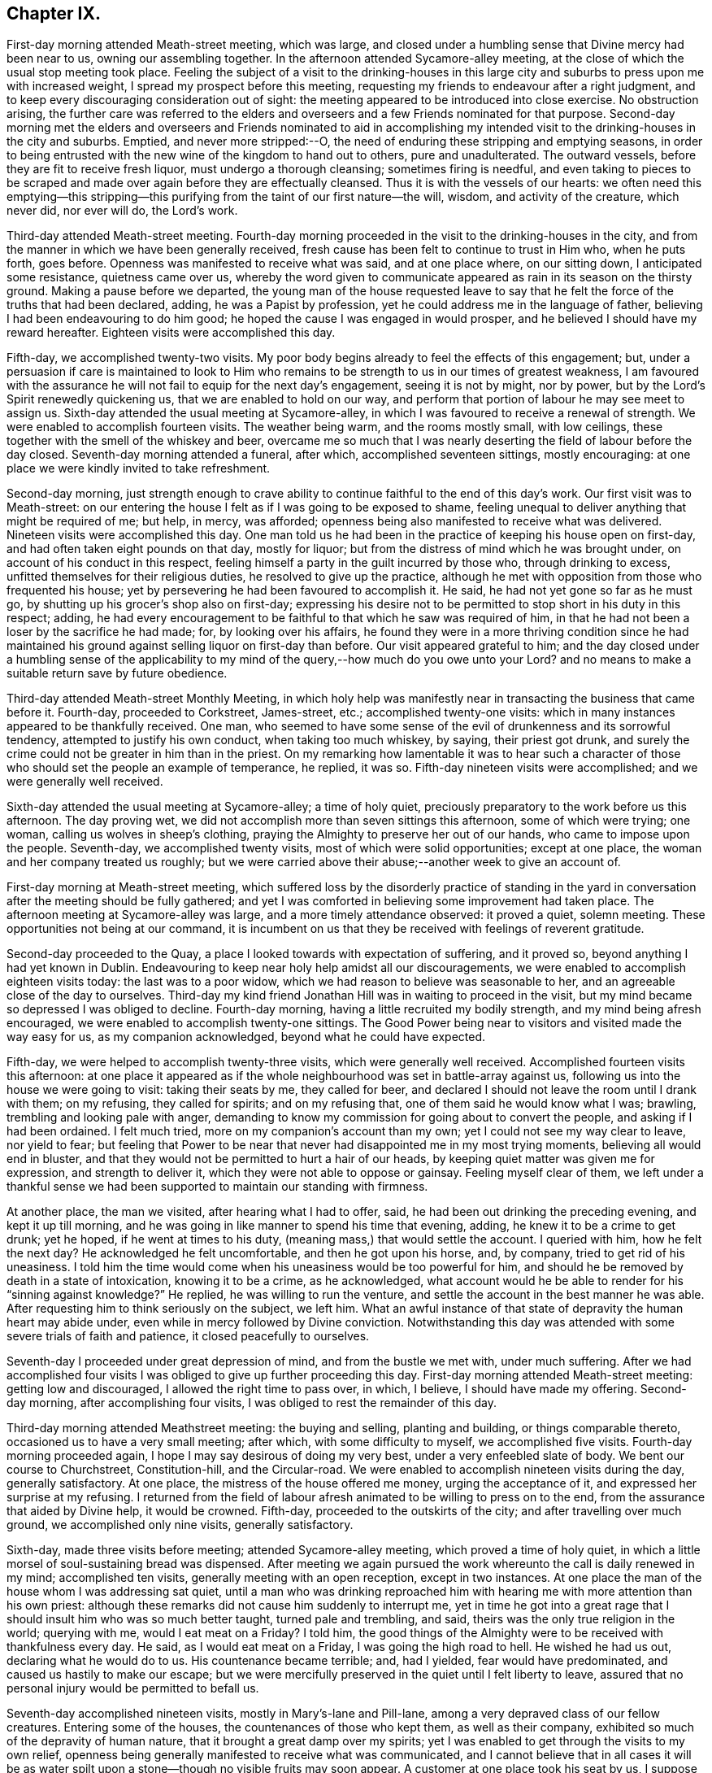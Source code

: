 == Chapter IX.

First-day morning attended Meath-street meeting, which was large,
and closed under a humbling sense that Divine mercy had been near to us,
owning our assembling together.
In the afternoon attended Sycamore-alley meeting,
at the close of which the usual stop meeting took place.
Feeling the subject of a visit to the drinking-houses in this large
city and suburbs to press upon me with increased weight,
I spread my prospect before this meeting,
requesting my friends to endeavour after a right judgment,
and to keep every discouraging consideration out of sight:
the meeting appeared to be introduced into close exercise.
No obstruction arising,
the further care was referred to the elders and overseers
and a few Friends nominated for that purpose.
Second-day morning met the elders and overseers and Friends nominated to aid
in accomplishing my intended visit to the drinking-houses in the city and suburbs.
Emptied, and never more stripped:--O,
the need of enduring these stripping and emptying seasons,
in order to being entrusted with the new wine of the kingdom to hand out to others,
pure and unadulterated.
The outward vessels, before they are fit to receive fresh liquor,
must undergo a thorough cleansing; sometimes firing is needful,
and even taking to pieces to be scraped and made
over again before they are effectually cleansed.
Thus it is with the vessels of our hearts:
we often need this emptying--this stripping--this purifying
from the taint of our first nature--the will,
wisdom, and activity of the creature, which never did, nor ever will do,
the Lord`'s work.

Third-day attended Meath-street meeting.
Fourth-day morning proceeded in the visit to the drinking-houses in the city,
and from the manner in which we have been generally received,
fresh cause has been felt to continue to trust in Him who, when he puts forth,
goes before.
Openness was manifested to receive what was said, and at one place where,
on our sitting down, I anticipated some resistance, quietness came over us,
whereby the word given to communicate appeared as
rain in its season on the thirsty ground.
Making a pause before we departed,
the young man of the house requested leave to say that he
felt the force of the truths that had been declared,
adding, he was a Papist by profession, yet he could address me in the language of father,
believing I had been endeavouring to do him good;
he hoped the cause I was engaged in would prosper,
and he believed I should have my reward hereafter.
Eighteen visits were accomplished this day.

Fifth-day, we accomplished twenty-two visits.
My poor body begins already to feel the effects of this engagement; but,
under a persuasion if care is maintained to look to Him who remains
to be strength to us in our times of greatest weakness,
I am favoured with the assurance he will not fail to equip for the next day`'s engagement,
seeing it is not by might, nor by power,
but by the Lord`'s Spirit renewedly quickening us,
that we are enabled to hold on our way,
and perform that portion of labour he may see meet to assign us.
Sixth-day attended the usual meeting at Sycamore-alley,
in which I was favoured to receive a renewal of strength.
We were enabled to accomplish fourteen visits.
The weather being warm, and the rooms mostly small, with low ceilings,
these together with the smell of the whiskey and beer,
overcame me so much that I was nearly deserting the field of labour before the day closed.
Seventh-day morning attended a funeral, after which, accomplished seventeen sittings,
mostly encouraging: at one place we were kindly invited to take refreshment.

Second-day morning,
just strength enough to crave ability to continue
faithful to the end of this day`'s work.
Our first visit was to Meath-street:
on our entering the house I felt as if I was going to be exposed to shame,
feeling unequal to deliver anything that might be required of me; but help, in mercy,
was afforded; openness being also manifested to receive what was delivered.
Nineteen visits were accomplished this day.
One man told us he had been in the practice of keeping his house open on first-day,
and had often taken eight pounds on that day, mostly for liquor;
but from the distress of mind which he was brought under,
on account of his conduct in this respect,
feeling himself a party in the guilt incurred by those who, through drinking to excess,
unfitted themselves for their religious duties, he resolved to give up the practice,
although he met with opposition from those who frequented his house;
yet by persevering he had been favoured to accomplish it.
He said, he had not yet gone so far as he must go,
by shutting up his grocer`'s shop also on first-day;
expressing his desire not to be permitted to stop short in his duty in this respect;
adding,
he had every encouragement to be faithful to that which he saw was required of him,
in that he had not been a loser by the sacrifice he had made; for,
by looking over his affairs,
he found they were in a more thriving condition since he had maintained
his ground against selling liquor on first-day than before.
Our visit appeared grateful to him;
and the day closed under a humbling sense of the applicability
to my mind of the query,--how much do you owe unto your Lord?
and no means to make a suitable return save by future obedience.

Third-day attended Meath-street Monthly Meeting,
in which holy help was manifestly near in transacting the business that came before it.
Fourth-day, proceeded to Corkstreet, James-street, etc.; accomplished twenty-one visits:
which in many instances appeared to be thankfully received.
One man,
who seemed to have some sense of the evil of drunkenness and its sorrowful tendency,
attempted to justify his own conduct, when taking too much whiskey, by saying,
their priest got drunk,
and surely the crime could not be greater in him than in the priest.
On my remarking how lamentable it was to hear such a character
of those who should set the people an example of temperance,
he replied, it was so.
Fifth-day nineteen visits were accomplished; and we were generally well received.

Sixth-day attended the usual meeting at Sycamore-alley; a time of holy quiet,
preciously preparatory to the work before us this afternoon.
The day proving wet, we did not accomplish more than seven sittings this afternoon,
some of which were trying; one woman, calling us wolves in sheep`'s clothing,
praying the Almighty to preserve her out of our hands,
who came to impose upon the people.
Seventh-day, we accomplished twenty visits, most of which were solid opportunities;
except at one place, the woman and her company treated us roughly;
but we were carried above their abuse;--another week to give an account of.

First-day morning at Meath-street meeting,
which suffered loss by the disorderly practice of standing in the
yard in conversation after the meeting should be fully gathered;
and yet I was comforted in believing some improvement had taken place.
The afternoon meeting at Sycamore-alley was large, and a more timely attendance observed:
it proved a quiet, solemn meeting.
These opportunities not being at our command,
it is incumbent on us that they be received with feelings of reverent gratitude.

Second-day proceeded to the Quay, a place I looked towards with expectation of suffering,
and it proved so, beyond anything I had yet known in Dublin.
Endeavouring to keep near holy help amidst all our discouragements,
we were enabled to accomplish eighteen visits today: the last was to a poor widow,
which we had reason to believe was seasonable to her,
and an agreeable close of the day to ourselves.
Third-day my kind friend Jonathan Hill was in waiting to proceed in the visit,
but my mind became so depressed I was obliged to decline.
Fourth-day morning, having a little recruited my bodily strength,
and my mind being afresh encouraged, we were enabled to accomplish twenty-one sittings.
The Good Power being near to visitors and visited made the way easy for us,
as my companion acknowledged, beyond what he could have expected.

Fifth-day, we were helped to accomplish twenty-three visits,
which were generally well received.
Accomplished fourteen visits this afternoon:
at one place it appeared as if the whole neighbourhood
was set in battle-array against us,
following us into the house we were going to visit: taking their seats by me,
they called for beer, and declared I should not leave the room until I drank with them;
on my refusing, they called for spirits; and on my refusing that,
one of them said he would know what I was; brawling,
trembling and looking pale with anger,
demanding to know my commission for going about to convert the people,
and asking if I had been ordained.
I felt much tried, more on my companion`'s account than my own;
yet I could not see my way clear to leave, nor yield to fear;
but feeling that Power to be near that never had disappointed me in my most trying moments,
believing all would end in bluster,
and that they would not be permitted to hurt a hair of our heads,
by keeping quiet matter was given me for expression, and strength to deliver it,
which they were not able to oppose or gainsay.
Feeling myself clear of them,
we left under a thankful sense we had been supported
to maintain our standing with firmness.

At another place, the man we visited, after hearing what I had to offer, said,
he had been out drinking the preceding evening, and kept it up till morning,
and he was going in like manner to spend his time that evening, adding,
he knew it to be a crime to get drunk; yet he hoped, if he went at times to his duty,
(meaning mass,) that would settle the account.
I queried with him, how he felt the next day?
He acknowledged he felt uncomfortable, and then he got upon his horse, and, by company,
tried to get rid of his uneasiness.
I told him the time would come when his uneasiness would be too powerful for him,
and should he be removed by death in a state of intoxication, knowing it to be a crime,
as he acknowledged,
what account would he be able to render for his "`sinning against knowledge?`"
He replied, he was willing to run the venture,
and settle the account in the best manner he was able.
After requesting him to think seriously on the subject, we left him.
What an awful instance of that state of depravity the human heart may abide under,
even while in mercy followed by Divine conviction.
Notwithstanding this day was attended with some severe trials of faith and patience,
it closed peacefully to ourselves.

Seventh-day I proceeded under great depression of mind, and from the bustle we met with,
under much suffering.
After we had accomplished four visits I was obliged
to give up further proceeding this day.
First-day morning attended Meath-street meeting: getting low and discouraged,
I allowed the right time to pass over, in which, I believe,
I should have made my offering.
Second-day morning, after accomplishing four visits,
I was obliged to rest the remainder of this day.

Third-day morning attended Meathstreet meeting: the buying and selling,
planting and building, or things comparable thereto,
occasioned us to have a very small meeting; after which, with some difficulty to myself,
we accomplished five visits.
Fourth-day morning proceeded again, I hope I may say desirous of doing my very best,
under a very enfeebled slate of body.
We bent our course to Churchstreet, Constitution-hill, and the Circular-road.
We were enabled to accomplish nineteen visits during the day, generally satisfactory.
At one place, the mistress of the house offered me money, urging the acceptance of it,
and expressed her surprise at my refusing.
I returned from the field of labour afresh animated to be willing to press on to the end,
from the assurance that aided by Divine help, it would be crowned.
Fifth-day, proceeded to the outskirts of the city; and after travelling over much ground,
we accomplished only nine visits, generally satisfactory.

Sixth-day, made three visits before meeting; attended Sycamore-alley meeting,
which proved a time of holy quiet,
in which a little morsel of soul-sustaining bread was dispensed.
After meeting we again pursued the work whereunto the call is daily renewed in my mind;
accomplished ten visits, generally meeting with an open reception,
except in two instances.
At one place the man of the house whom I was addressing sat quiet,
until a man who was drinking reproached him with
hearing me with more attention than his own priest:
although these remarks did not cause him suddenly to interrupt me,
yet in time he got into a great rage that I should
insult him who was so much better taught,
turned pale and trembling, and said, theirs was the only true religion in the world;
querying with me, would I eat meat on a Friday?
I told him,
the good things of the Almighty were to be received with thankfulness every day.
He said, as I would eat meat on a Friday, I was going the high road to hell.
He wished he had us out, declaring what he would do to us.
His countenance became terrible; and, had I yielded, fear would have predominated,
and caused us hastily to make our escape;
but we were mercifully preserved in the quiet until I felt liberty to leave,
assured that no personal injury would be permitted to befall us.

Seventh-day accomplished nineteen visits, mostly in Mary`'s-lane and Pill-lane,
among a very depraved class of our fellow creatures.
Entering some of the houses, the countenances of those who kept them,
as well as their company, exhibited so much of the depravity of human nature,
that it brought a great damp over my spirits;
yet I was enabled to get through the visits to my own relief,
openness being generally manifested to receive what was communicated,
and I cannot believe that in all cases it will be as water
spilt upon a stone--though no visible fruits may soon appear.
A customer at one place took his seat by us,
I suppose for the purpose of disputing with us.
He questioned me as to my belief in the Trinity;
asked me if I believed in the possibility of our sins being forgiven on earth.
I told him I believed it was absolutely necessary this should be experienced,
but that God and Christ only had power to forgive sins.
He said Christ had given power to his priest to forgive sins;
that he had Christ in heaven,
and Christ next door to him (meaning his priest,) and in a rage told us,
none but those of their church could be saved.

Second-day, accomplished twenty-two visits, generally satisfactory,
although at times we had much religious prejudice to combat.
Third-day morning attended Meath-street meeting,
after which we proceeded towards the Customhouse:
the appearance of some of the houses and company threatened suffering.
I found it hard work to maintain my standing with becoming firmness;
yet I humbly hope I was faithful in expressing all I was entrusted with for communication.
After making six visits, a cold chill coming over me,
I was obliged to lie by the remainder of this day.

Fourth-day, we bent our course towards Berwick-street.
Our work lay among some of the most striking instances of the
depravity of human nature the city of Dublin or its suburbs furnish,
so far as I have yet seen.
One woman, after learning the nature of our visit, on a sudden left us,
and I supposed she did not mean to give us her company,
but in a short time returned again, saying,
she had been to fetch some of her neighbours to partake with her in the visit,
who behaved well: the woman appeared tender,
expressing her thankfulness for the opportunity,
and the desire which she felt that the advice given her might be remembered to profit.
At another place, the woman of the house was so deaf,
I was obliged to extend my voice to such a high pitch,
that it raised some of the neighbours, and brought them into the house,
which occasioned us a large company, some of whom appeared disposed to be rude,
but through the endeavours of others they were kept quiet; at our leaving,
the woman and company expressed their thankfulness for the visit, one man excepted.
Although we mostly had rough company to sit with today,
yet we were generally kindly treated.

Fifth-day, we proceeded to Barrack-street.
The first house we entered made a deplorable appearance:
it was very early in the morning, yet we found,
on descending the steps into the drinking-room, which much resembled a cellar,
the window-frames and glass broken, and several young women, without shoes,
stockings or caps, dancing to the fiddle.
We made towards the room set apart for the keepers of the house,
where we met with the mistress.
Requesting, if she had a husband to have his company, he soon made his appearance.
I endeavoured to lay before them what arose,
although I found it difficult to get fully relieved.
The fiddle, and at times the screaming of the dancers, was a great interruption.
The man remained quiet for a short time and then left: us,
the woman appearing to have the management of the house:
what I had to say brought her to tears.
On inquiry I found she had children,
I therefore requested her seriously to consider what would be her conclusion
respecting the conduct of any person who should harbour her children,
and allow them to go on in such wicked practices as she
was now encouraging the young girls in under her roof,
who might be without parents or friends to take charge of them, saying,
I did not wish for a hasty reply; she confessed she should think they acted a cruel part.
I therefore entreated her to attend to that Divine monitor in her own breast,
which she confessed she at times witnessed to be near,
which would clearly make known to her the necessity
to rid her house of such company as she now harboured,
which would be one way whereby she might hope for the Divine blessing
on honest endeavours for the support of herself and family,
otherwise she must look for a blast following them every way.
She continued tender, and at our parting, in a feeling manner expressed her desire,
that what had been communicated might be profitably remembered by her.

After receiving her warm expressions of gratitude, we proceeded to leave the house,
but on reaching the top step of the entrance my attention was again arrested,
and I found I must be willing to return into the
apartment where the dancing was going forward,
and quietly submit to any insults that might be the
result of my being found in the way of my duty.
On my companion being informed hereof, he appeared tried as well as myself,
but I found it would not bring peace to our own minds to hesitate.
We therefore turned back, which the woman of the house observing, came and stood by us,
I supposed to prevent any rude behaviour that might be offered.
I requested the man who had the fiddle to cease playing and take his seat,
which he complied with, and those who were dancing to do the like,
which each one yielded to.
The scene exhibited in different parts of this large room,
if it were possible fully to describe,
would produce a picture of as great human depravity and misery as well can be conceived.
On a bench near us lay young girls,
overcome with their night`'s revelling and drunkenness,
past being roused by anything that occurred round them; others, from the same causes,
reclining on the tables, barely able to raise their heads and open their eyes,
and altogether incapable of comprehending what was going forward:
companies of men and women in boxes in other parts of the room drinking.

On our standing silent among them a short time,
quietness prevailed over the whole company.
Strength was received to utter what was given me,
and after I had been some time engaged in addressing this band of human misery,
I think I shall not, while favoured with my mental powers,
wholly lose sight of the distress and horror portrayed in the countenances
of those young women who had ceased their dancing.
Feeling my mind relieved and about to depart,
such of the company who were equal to it rose from their seats,
acknowledging their gratitude for the labour that had been extended,
and their desire that what had been said might not be lost upon them,
and that a blessing might attend us.
My back was towards the door,
and not hearing a footstep of those who came in while we were engaged,
when we turned to go out I was surprised at the addition made to our company:
my companion remarked,
it appeared as if something brought an awe over their minds on entering,
and they quietly took their seats,
and when the seats were full others sat on the ground.

We retired to a Friend`'s house near,
and after being recruited proceeded in our visit to Barrackstreet;
and accomplished as much as way opened for us to do.
I became sensible it would not be safe to delay going to a house in Mary`'s-lane,
which I had knowingly passed by,
in consequence of a caution given me by a collector of the excise, who said,
he never dare go beyond the door, taking a person with him when he went to collect.
I endeavoured to resign myself to Divine protection, and we proceeded.
We only obtained the man`'s company; and,
from the appearance of all we saw about the house,
there was reason to believe wicked practices were permitted to go on by those he harboured.
I endeavoured to lay before him in very plain terms my views of his proceedings,
and what he must expect, if he continued to pursue his present line of conduct,
would in the end be the sorrowful consequences of his harbouring the company he did,
and allowing such wicked practices in his house;
exhorting him to look to Almighty God for help to clear his house from wicked company,
telling him, I believed, while I was addressing him,
he felt the Divine Witness in his own breast reproaching
him for his conduct in these respects.
He was much brought down,
acknowledging he had at times acted against that better judgment he was favoured with,
and was willing to receive anything further I had to offer to him,
mentioning the name of a Friend he dealt with,
and proposing to meet me at his house to have a more quiet time together.
Pausing a little on his request,
it appeared safest for me to say I did not feel any thing more in commission for him.
Being about to depart I felt a stop in my mind; on endeavouring to see the cause,
I was brought under the necessity of going into the
apartment where the different companies were drinking,
male and female, who, except that they were more sober,
appeared much like the company in Barrack-street;
some of them were uttering expressions awful to hear.
Standing a short time quietly among them, I requested their attention:
such as were standing took their seats,
and what I had to say was heard without interruption;
others came in while I was speaking, whose countenances bespoke great levity,
but they took their seats quietly with the rest.
At our departure they generally showed themselves respectful,
expressing thankfulness for the advice that had been given them: thus this day`'s work,
through the continuation of holy help, closed peacefully, and, I humbly hope,
under a sense of the necessity of adopting the language of the royal Psalmist,
"`Not unto us, O Lord, not unto us, but unto your name be the praise!`"

Sixth-day, attended Sycamore-alley meeting: a quiet favoured time,
which to myself was like a feast of fat things after the storms we had endured.
After meeting we accomplished eight visits, in all of which we were kindly received,
yet we were obliged to cut this day`'s work shorter than usual;
partly from debility and the chills that at times came over me,
my voice became so weak I scarcely could speak to be heard.
Seventh-day morning, proceeded to Marlborough-street,
calling upon all on this side of the water whom we had not yet found at home.
We were generally so well received,
that to me it felt like going to members of our own religious Society,
to give advice respecting some branches of our testimonies:
thus closed another week`'s work to account for to that God who
alone sees the heart and what our real motives to action are,
and will reward us accordingly.

First-day, attended Meath-street meeting in the morning; in the afternoon Sycamore-alley,
in which we were favoured with the good presence of him who is God and changes not,
but from everlasting to everlasting is nigh at hand and not afar off,
to help those who continue to rely upon him.

Second-day, 13th of eighth month, 1811,
I left my quarters desirous to try to do my best this day in prosecuting our visit;
but from the great nervous debility I was labouring under,
I became so dispirited I found myself unequal to make any effort.
Third-day, attended Meath-street meeting.
Fourth-day, we bent our course to Patrick-street,
but in consequence of the crowd of people that collected round us,
we were obliged to proceed to another part of the city.
We were favoured to accomplish seventeen visits, generally satisfactory.

Fifth-day, we again bent our course to Patrick-street.
The first call we made we met with a determined repulse.
At the next place we came to, all things were made easy for us;
and the opportunity proved a favoured one both to visitors and visited:
a good degree of thoughtfulness appeared to be excited
in the minds of the man and his wife,
who, in a feeling manner, acknowledged their thankfulness for the visit.
We were afresh encouraged to put on strength in the name of the Lord,
who has thus far led us about and instructed us, that we have nothing at our command,
but must look to, and in full confidence lean on Him that has the key of David;
when he shuts none can open, and when he opens none can shut.

At the next place the master of the house looked fiercely at us,
and as if he had resolved to oppose and perplex us, behaving snappishly,
asking me what I wanted, and whether would I give him an order for whiskey.
People, who from their appearance and behaviour, were disorderly characters,
crowded in after us, and gave me an unfavourable idea of consequences;
yet I was led to believe, if I followed the counsel of my good Guide,
gloomy as our situation appeared, I must maintain my standing patiently among them.
I therefore laid hold on the courage thus mercifully held out for my acceptance,
and requested the man of the house quietly to sit down,
and I would let him know what had brought me to his house.
I found it required of me patiently to hear all he had to say however painful it might be.
Truth being stronger than that opposing spirit by which he was actuated,
he gradually became quiet and softened in his mind,
manifesting a willingness to hear what I had to say,
and at our pairing showed a kind disposition,
expressing his desire to attend to the advice given him, and all ended quietly.
The crowd continuing to follow us we were constrained to leave Patrick-street again,
but by taking another direction, were enabled to accomplish nineteen visits today.

Sixth-day attended Sycamore-alley meeting,
in which fresh cause was in mercy vouchsafed to acknowledge,
that the shout of the King immortal is still in unmerited mercy to be heard among us.
After meeting we accomplished twelve sittings,
the last as trying as any we have at all met with.
The man having heard of our coming appeared to set himself in battle-array,
meeting us in a taunting way with his hat in his hand, saying,
his thus meeting us was out of respect,
and making a great profession of his respect for our religious Society,
telling us he was a convert to the Romish church.
His ferocious countenance, the turbulent temper he evinced, his large figure,
and the unfavourable impression my mind received of the company that was drinking,
were such, that if I dared, I gladly would have quitted;
but keeping in the patience until he had wasted all his ammunition,
I endeavoured to lay before him, notwithstanding all the profession he had made,
of his safety as to salvation,
the danger of his being deceived at last in this momentous matter:
exhorting him to be willing to turn to that Divine Light in his own heart which would
give him to see the dangerous situation he was in while he continued in the gall of
bitterness and those bonds of iniquity he was allowing himself to be bound by.
He received what I had to offer without interruption, became more calm,
and sitting down desired me to communicate all I had in commission for him, saying,
he was willing to receive it.
Feeling my mind discharged from anything further to communicate, we departed,
and left him to that Almighty Power that had in mercy broken in degree his hard heart.

Seventh-day, proceeded to Patrick-street, where we were roughly handled at the quay;
our lot was again cast in one of those houses occupied by disorderly females:
the mistress and her depraved company treated us with respect.
I felt much for my companion, diffident and unacquainted with such haunts of wickedness.
I endeavoured in very plain terms to set before the keeper of the
house her reproachful conduct in upholding such an establishment,
warning her of what she must expect will be the consequence hereafter,
if she continued to allow of such evil practices
as she well knew had been going forward in her house,
and with her free consent.
She appeared to receive kindly what was offered: at our parting her countenance,
and that of her company, manifesting such a degree of thoughtfulness,
I was led to hope the impressions made on their minds would not, in every case,
soon pass away.

First-day, attended Meath-street meeting:
my unfaithfulness therein caused me to leave it under distressing feelings;
yet what a mercy it is when we fall short in the discharge of duty to our God,
that he follows us by the reproofs of instruction that they may prove the way to life,
by animating us, with greater earnestness, to wrestle for those daily supplies of faith,
which alone can give the victory over all that would let
and hinder our faithfully following our heavenly Guide.
In conversation after meeting,
with a fellow traveller in the hope and fellowship of the Gospel,
it appeared that my unfaithfulness had been a two-fold
loss to the meeting by my sitting in her way:
when the beautiful order of the Gospel is thus broken in upon,
what a loss it may prove to those assembled!
Attended Sycamore-alley in the afternoon: my obedience was again put to the test,
and being brought to a willingness to become anything
or nothing as my Divine Master willed I should be,
he was pleased to give me strength to say what I was commissioned with,
and I left peacefully.

Second-day: my nature was much disposed to plead inability to turn out;
but as no excuse would acquit me of wilful rebellion against
the grain of faith in mercy dispensed in this needful time,
I proceeded, and after accomplishing eleven visits,
many of which were very trying to human nature,
I was obliged to go home and rest the remainder of the day.

Fourth-day, we made an early turn out, and accomplished twenty-five visits;
being generally well received, except in a few instances.
One man told us we ought to be burnt, that the earth might be rid of us:
we were preserved from making any reply to his observations,
but when an opportunity occurred I expressed what appeared to be given me for him,
which he quietly heard, became more calm;
and on our quitting followed us along the street,
expressing the desire he felt for a further opportunity,
but I told him we must leave him to that law within which he acknowledged his belief in,
and by which he would sooner or later be judged.
He parted from us apparently in an agreeable disposition of mind.
Thus wonderful, from time to time, has been the display of the Divine Power,
causing the lion to lie down with the lamb,
and giving us to experience that there is neither
hurting nor destroying in all God`'s holy mountain;
so long as we act under the influence of his fear, we are preserved from hurting others,
and others are restrained from harming us.

Fifth-day, we bent our course to Dury-lane and Minion-square;
and had interesting opportunities in two families where
there were several children grown up to maturity.
Our visit appeared to be acceptable both to parents and children.
On entering one house, a man was drinking, who, from his appearance,
I supposed to be a Catholic priest, from whom I expected opposition,
and would gladly have requested the man of the house
to give me his company in a private room,
but this I clearly saw would not make for peace;
we therefore took the man of the house into the common drinking room.
My fears respecting the man who was drinking were soon realized;
for no sooner had we taken our seats, but he attacked me, saying,
I had no right to interfere with the members of their church,
which was the only true one, and theirs the only true ministers,
all others being deceivers.
As he manifested a desperate, revengeful disposition,
I allowed him to spend himself without replying to any thing he had to say.
On his ceasing, I sat quiet awhile,
and then expressed what I had to say to the man of the house,
which I was permitted to do without being interrupted,
this man`'s spirit appearing chained.
When we were about to depart, this priest-like man gave us his hand,
and with it his blessing.
Nineteen visits being accomplished, this day closed under a grateful sense,
that through the daily fresh supplies of holy help this
arduous engagement was fast advancing to a termination.

Sixth-day, attended Sycamore-alley meeting, and accomplished eleven visits,
generally satisfactory; but in consequence of the crowd we were rather inconvenienced.
Seventh-day, we called on such as we did not find at home or had been denied,
and way was made for us to clear off our list, thirty-five.
Thus another week closed with songs of thanksgiving and
praise in my heart for the help already in mercy extended.

First-day, attended Meath-street meeting in the morning,
in which the sound of an alarm went forth to such as were
negligent in the attendance of week-day meetings,
and in a due observance of the time appointed.
Attended Sycamore-alley meeting in the afternoon: a quiet favoured time.
Second-day, seventeen visits were accomplished.
At one place, the man of the house told us, he had been to confession yesterday,
and that was enough; his priest had done all for him that he stood in need of.
I believe he gave us a correct description of the state of his mind; whole,
and needing no physician but his priest.

Third-day morning, we bent our course to Barrack-street.
In our first visit, the appearance of the keepers of the house,
the company that was drinking, and the female lookers-on, caused me to tremble.
On my requesting the keepers of the house to afford me an opportunity with them,
they complied, and the companies that were drinking followed us,
quietly taking their seats.
I was led in a very plain manner towards the keepers of the house;
laying before them what they had to expect would be the sad consequences
of their continuing to shake hands with iniquity as they were now doing.
Great quietness was observed,
and there was reason to hope what was delivered made an impression on the minds of some.
The man of the house, when we were about to leave,
in a humble manner acknowledged his consciousness of guilt,
and his desire to attend to the counsel he had received.
After we left the house, my companion told me,
his fears were excited when the people followed us in such numbers,
and heard the plain manner I had to labour with the people of the house.
We pursued our visits, which, in most instances, were satisfactory,
and this afternoon closed this humiliating engagement in the city and suburbs,
having had in all about six hundred sittings.

Sixth-day, attended Sycamore-alley meeting: at the close of which the committee met,
to whom I opened a prospect of duty to visit the Protestant and Romish bishops,
and the mayor and sheriffs; after mature deliberation,
it was concluded to refer the subject to the select members; who met,
but not being able to come to a judgment,
referred it to the committee and the select members, jointly.
First-day morning, attended Meath-street meeting,
at the close of which the joint-committee met, and adjourned to third-day.
Although, from a desire I felt to clear out of Dublin,
this suspense was rather trying to human nature;
yet I hope I was favoured to esteem it a mercy from my heavenly Father
in having my mind at rest respecting the disposal of my religious prospects,
now under the care of my friends, and to be careful for nothing respecting them;
aware how needful it was for me not to over-act my part by cutting and carving for myself,
or in any way dictating to the joint-committee,
but aiming at abiding passive as to the result of the committee`'s deliberation.

Third-day, attended Meath-street meeting; at the close of which the joint-committee met,
liberating me to visit the mayor and sheriffs;
but as fears were excited in the minds of some of the committee
that a visit to the bishops might endanger unpleasant controversy,
way did not open to liberate me to make such a visit:
endeavouring to give this subject all the consideration I was capable of,
I was not able to come at any such separation in my own mind,
believing a visit to the bishops was as much a continuation
of the visit I had been engaged in,
as one to the mayor and sheriffs;
I therefore found my safety was in standing still for the present.

Sixth-day, attended Sycamore-alley meeting,
at the close of which the joint-committee was called together,
when I gave Friends the view I had taken of the conclusion the committee had come to,
and that I felt the subject for the present completely at rest in my own mind.
The way opening for me to move towards the North again, I requested,
if no objection arose to my proceeding,
some Friend would stand ready to take charge of me,
and should the subject of my proposed visit to the mayor, sheriffs and bishops,
on my return to the city, revive,
I stood resigned again to call upon my friends for their aid in its accomplishment.
This conclusion, I was thankful to find, was satisfactory to the committee,
it having felt trying to me that anything like clashing in sentiment should appear,
feeling bound in Gospel love to the Friends of Dublin.

Seventh-day, accompanied by my kind friend William Birkett, jun,
we proceeded to Mountmelick, where I was kindly cared for by James and Hulda Pim.
First-day, attended the two meetings there.
Second-day, rode to Rathangan.
Fifth-day, accompanied by my kind friend William Beale, proceeded to Mountrath;
attended meeting there.
Sixth-day, made an agreeable visit to a Friend and her numerous family, at North Grove.
Seventh-day, accompanied by my kind friend William Neale, we rode to Moate.

First-day, attended meeting there.
Third-day, we rode to Ballymurry.
Friends having been informed of our proposed visit, informed their neighbours,
who came flocking to the meeting, which tried me not a little,
my prospect being confined to Friends.
The meeting, I believe, proved satisfactory to all parties:
those not professing with Friends expressing their unity
with the truths of the Gospel that had been delivered.

First-day, attended meeting at Grange.
I was rejoiced in once more being permitted to sit with Friends here,
which rejoicing I believe was mutually felt.
Fourth-day, at Ballinderry.

Fifth-day, Lisburn meeting; and sixth-day proceeded by coach to Dublin,
where I was favoured to arrive safely.
On seventh-day morning,
feeling drawings in my mind to attend the Quarterly Meeting for the province of Leinster,
to be held at Moate, I proceeded from the coach to the canal-boat,
where I unexpectedly had the company of my kind friend Robert Fayle:
we reached Tullymore in the evening.
First-day morning, reached Moate.
The two meetings this day were large,--seasons in which we were favoured with
a fresh evidence that Divine mercy still follows us as a religious body,
in order that those testimonies which some of our forefathers sealed
with their natural lives may not be allowed to fall to the ground,
through a spirit of lukewarmness and the love of the world
gaining the ascendency over their successors in profession.

Second-day, the Quarterly Meeting for discipline commenced.
The hint given not to stand in the meeting-house yard when the meeting should be gathered,
being attended to, the meeting settled down in quiet:
the various matters which occupied its attention were conducted in much harmony,
and Friends separated under a thankful sense hereof.
Third-day, the parting meeting was held:
the presence of the Great I Am being mercifully continued to us to the end,
caused feelings of gratitude to flow in many of our minds.
Fourth-day, left Moate; reached Dublin in the evening.

Sixth-day, attended Sycamore-alley meeting; at the close of which,
feeling drawings in my mind to visit the drinking-houses in Killculen and Neice,
I was liberated to pursue the prospect.
Second-day, proceeded to Killculen, and made an attempt to pay a visit in the evening,
but the man of the house being in a state of intoxication, we returned to our inn,
having uniformly found that evening was not a suitable time for these visits.

Third-day morning we accomplished eight visits, some of which were open and satisfactory;
but it was evident that prejudice had entered the minds of others
who refused to receive us having given all the offer,
I left with a peaceful mind.
We then bent our course to Neice on our arrival there,
we were informed the petty sessions was to be held, which discouraged me,
expecting the houses would be in a bustle;
but as I was not able to see other than that this was the right time to proceed,
we concluded to take the houses at the upper end of the town first,
and work our way towards the middle, where the most of the bustle was likely to be,
and when we had accomplished thus far, begin again at the lower end of the town,
and proceed in like manner: hoping by the time that thus much of our visit was completed,
the bustle in the middle of the town would have subsided.
Although we met with much openness, and had some satisfactory opportunities, yet,
before we finished,
we had cause for believing prejudice had obtained the ascendency over some minds.
After having about twenty sittings we left Neice, and reached Dublin late this evening.
On reclining my head to rest for the night,
the retrospect of our little act of dedication this day caused tears of
gratitude to flow freely for that Divine help that had been in mercy extended,
which continued at times during the following day.

Sixth-day, attended Sycamore-alley meeting, at the close of which,
the subject formerly spread before Friends coming again with weight before my mind,
I called the attention of the committee again to
the whole of my prospect of religious duty,
as I at first spread it before them.
After these subjects had been again maturely weighed and considered,
two Friends were nominated to arrange for the several visits.

First-day, attended Meath-street meeting in the morning,
a season in which heavenly bread was dispensed to some.
Second-day morning, agreeable to appointment, proceeded to the mansion-house,
and were cordially received by the mayor and one of the sheriffs,
the other being prevented through indisposition.
Much frankness was manifest in attending to the various subjects of abuse
which had come under my notice during my visit to the city.
They freely acknowledged their conviction of the justness of my observations,
and requested if I had remedies to propose, to be free in communicating them.
After I had given my views as to the remedies most likely to effect the change,
so desirable in the city and suburbs,
we left them under a grateful sense of Divine interference,
in thus inclining their hearts to receive what I had to offer.
From the Mansion-house, we next went to the Roman Catholic bishop,
who received us civilly.
I had but little to communicate to him,
and that principally of a nature tending to rouse him to consider
the great load of responsibility that rested on him,
in consequence of the implicit dependence which the people place on the clergy;
laying before him the sorrowful account they will have to give in a future day,
who are building up the people in this reliance on themselves,
instead of turning their attention to Christ within, the hope of glory;
and especially where they themselves are not found walking
in the footsteps of the flock of Christ`'s companions,
and using their influence and authority to suppress every appearance
of evil among those over whom they take such an important charge.
He assented to the truth of my observations,
and we took leave of each other with marks of kindness.

The Protestant bishop being in England, we proceeded to the deanery in Cavan-street:
the dean received us respectfully.
My chief engagement was to lay before him the need there was for the clergy of the Protestant
religion to be vigilant in their endeavours to strengthen the hands of the magistrates,
for the suppression of the evil practices apparent in the city and suburbs,
which must come under his notice in passing through the streets.

On our quitting,
I informed the dean of my intention to call upon the chief magistrate of the police,
upon which he kindly offered us a letter of introduction;
but arrangements having been already made for us, we declined his kind offer,
and proceeded to the castle, where the dean was waiting to receive us,
who accompanied my companion and myself to the chief magistrate`'s apartments,
by whom we were kindly received.
I informed him of my engagements in the city and suburbs,
and of the observations I had made on the great immorality of the people,
more especially as it respected drunkenness.
I added,
that although I was well aware the chief actors in these abuses were Roman Catholics,
and that the bulk of the people were of this religious profession,
yet that the Protestants held the reins of government,
and except those who are in authority exert their
influence and endeavours to remedy these evils,
which draw down the displeasure of Almighty God,
they become parties in the guilt in the Divine sight.
The necessity of something being done was in a very agreeable manner acknowledged,
and a willingness shown to receive any suggestion from me by way of remedy.
After having given my views on the different means of applying help,
we parted under feelings of regard, and took an affectionate leave of the dean.
Although I felt cause to rejoice that way had been made for me to obtain relief,
and that nothing had occurred to produce controversy, I felt my nature so worn down,
that I was obliged to go home, and not attend the Monthly Meeting which was then sitting,
as I wished to do: the meeting however adjourning to the evening,
I gave in a short report of my proceedings.

Fourth-day, a meeting was appointed by Martha Brewster of Bury in Suffolk,
here on a religious visit; which proved a parting meeting to me and many I dearly love,
and occasioned many tears to be shed.
Way now being clearly made for my departure to my own home,
after a satisfactory sitting with the select members and overseers,
accompanied by several Friends, I proceeded to the Pigeonhouse,
and went on board the packet.
Captain Judd, for Holyhead: after a passage of ten hours we landed safely.
Seventh-day, we proceeded to Manchester.

First-day morning, attended meeting there;
and in the afternoon sat with Friends of Rochdale.
Second-day, proceeded to Barnsley, where I was favoured to find my dear wife well,
my widowed daughter and grandchild much recruited in their health,
and my daughter`'s outward affairs in every respect well cared for;
awakening in my mind the language of, "`Return unto your rest, O my soul,
for the Lord has dealt bountifully with you.`"
